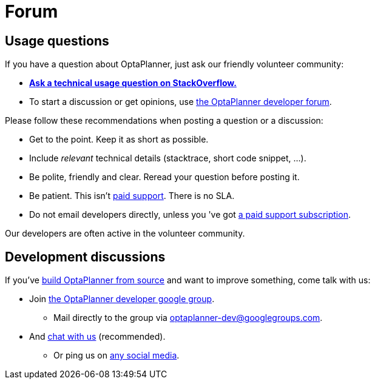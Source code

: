 = Forum
:awestruct-description: Community support and developer mailing list.
:awestruct-layout: normalBase
:showtitle:

== Usage questions

If you have a question about OptaPlanner, just ask our friendly volunteer community:

* *http://stackoverflow.com/questions/tagged/optaplanner[Ask a technical usage question on StackOverflow.]*

* To start a discussion or get opinions, use https://groups.google.com/forum/#!forum/optaplanner-dev[the OptaPlanner developer forum].

Please follow these recommendations when posting a question or a discussion:

* Get to the point. Keep it as short as possible.
* Include _relevant_ technical details (stacktrace, short code snippet, ...).
* Be polite, friendly and clear. Reread your question before posting it.
* Be patient. This isn't link:product.html[paid support]. There is no SLA.
* Do not email developers directly, unless you 've got link:product.html[a paid support subscription].

Our developers are often active in the volunteer community.

== Development discussions

If you've link:../code/sourceCode.html[build OptaPlanner from source] and want to improve something, come talk with us:

* Join https://groups.google.com/forum/#!forum/optaplanner-dev[the OptaPlanner developer google group].

** Mail directly to the group via mailto:optaplanner-dev@googlegroups.com[optaplanner-dev@googlegroups.com].

* And link:chat.html[chat with us] (recommended).

** Or ping us on link:socialMedia.html[any social media].
